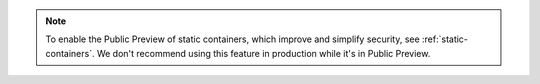 .. note::
   
   To enable the Public Preview of static containers, 
   which improve and simplify security, see :ref:`static-containers`. 
   We don't recommend using this feature in production while it's in Public Preview. 
 